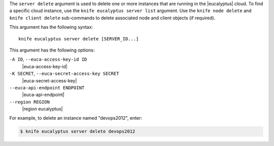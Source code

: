 .. The contents of this file are included in multiple topics.
.. This file describes a command or a sub-command for Knife.
.. This file should not be changed in a way that hinders its ability to appear in multiple documentation sets.


The ``server delete`` argument is used to delete one or more instances that are running in the |eucalyptus| cloud. To find a specific cloud instance, use the ``knife eucalyptus server list`` argument. Use the ``knife node delete`` and ``knife client delete`` sub-commands to delete associated node and client objects (if required).

This argument has the following syntax::

   knife eucalyptus server delete [SERVER_ID...]

This argument has the following options:

``-A ID``, ``--euca-access-key-id ID``
   |euca-access-key-id|

``-K SECRET``, ``--euca-secret-access-key SECRET``
   |euca-secret-access-key|

``--euca-api-endpoint ENDPOINT``
   |euca-api-endpoint|

``--region REGION``
   |region eucalyptus|

For example, to delete an instance named "devops2012", enter:

.. code-block:: bash

   $ knife eucalyptus server delete devops2012

